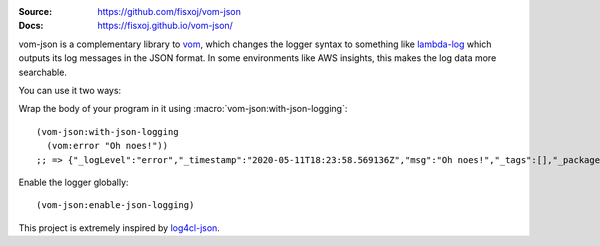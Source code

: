 .. image:: https://travis-ci.org/fisxoj/vom-json.svg?branch=master
   :target: https://travis-ci.org/fisxoj/vom-json
   :alt: Travis CI status badge
.. image:: https://img.shields.io/badge/Contributor%20Covenant-v1.4%20adopted-ff69b4.svg
   :alt: Contributor Covenant
   :target: CODE_OF_CONDUCT.md


:Source: `https://github.com/fisxoj/vom-json <https://github.com/fisxoj/vom-json>`_
:Docs:  `https://fisxoj.github.io/vom-json/ <https://fisxoj.github.io/vom-json/>`_

vom-json is a complementary library to `vom <https://github.com/orthecreedence/vom>`_, which changes the logger syntax to something like `lambda-log <https://github.com/KyleRoss/node-lambda-log/>`_ which outputs its log messages in the JSON format.  In some environments like AWS insights, this makes the log data more searchable.

You can use it two ways:

Wrap the body of your program in it using :macro:`vom-json:with-json-logging`::

  (vom-json:with-json-logging
    (vom:error "Oh noes!"))
  ;; => {"_logLevel":"error","_timestamp":"2020-05-11T18:23:58.569136Z","msg":"Oh noes!","_tags":[],"_package":"common-lisp-user"}

Enable the logger globally::

  (vom-json:enable-json-logging)

This project is extremely inspired by `log4cl-json <https://github.com/40ants/log4cl-json/>`_.
